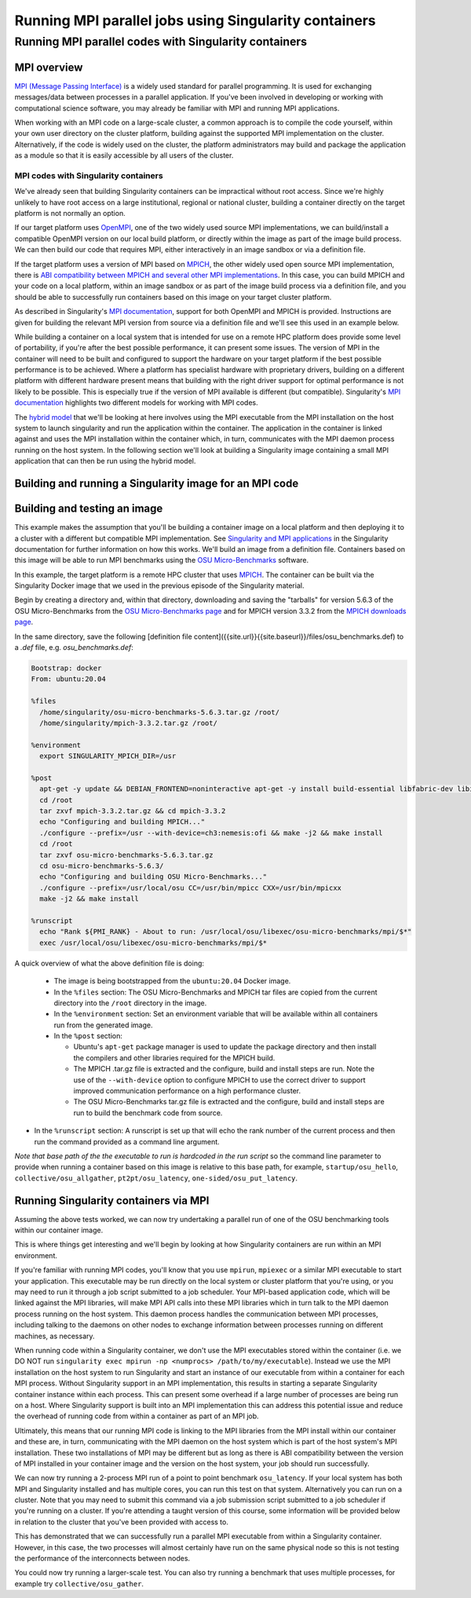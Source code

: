 .. _mpi_contain:

Running MPI parallel jobs using Singularity containers
======================================================

Running MPI parallel codes with Singularity containers
______________________________________________________

MPI overview
++++++++++++

`MPI (Message Passing Interface) <https://en.wikipedia.org/wiki/Message_Passing_Interface>`_
is a widely used standard for parallel programming. It is used for
exchanging messages/data between processes in a parallel application.
If you've been involved in developing or working with computational
science software, you may already be familiar with MPI and running MPI
applications.

When working with an MPI code on a large-scale cluster, a common
approach is to compile the code yourself, within your own user
directory on the cluster platform, building against the supported MPI
implementation on the cluster.  Alternatively, if the code is widely
used on the cluster, the platform administrators may build and package
the application as a module so that it is easily accessible by all
users of the cluster.

MPI codes with Singularity containers
-------------------------------------

We've already seen that building Singularity containers can be
impractical without root access. Since we're highly unlikely to have
root access on a large institutional, regional or national cluster,
building a container directly on the target platform is not normally
an option.

If our target platform uses `OpenMPI <https://www.open-mpi.org/>`_,
one of the two widely used source MPI implementations, we can
build/install a compatible OpenMPI version on our local build
platform, or directly within the image as part of the image build
process. We can then build our code that requires MPI, either
interactively in an image sandbox or via a definition file.

If the target platform uses a version of MPI based on `MPICH
<https://www.mpich.org/>`_, the other widely used open source MPI
implementation, there is `ABI compatibility between MPICH and several
other MPI implementations <https://www.mpich.org/abi/>`_.  In this
case, you can build MPICH and your code on a local platform, within an
image sandbox or as part of the image build process via a definition
file, and you should be able to successfully run containers based on
this image on your target cluster platform.

As described in Singularity's `MPI documentation
<https://sylabs.io/guides/3.7/user-guide/mpi.html>`_, support for both
OpenMPI and MPICH is provided. Instructions are given for building the
relevant MPI version from source via a definition file and we'll see
this used in an example below.

While building a container on a local system that is intended for use
on a remote HPC platform does provide some level of portability, if
you're after the best possible performance, it can present some
issues. The version of MPI in the container will need to be built and
configured to support the hardware on your target platform if the best
possible performance is to be achieved. Where a platform has
specialist hardware with proprietary drivers, building on a different
platform with different hardware present means that building with the
right driver support for optimal performance is not likely to be
possible. This is especially true if the version of MPI available is
different (but compatible). Singularity's `MPI documentation
<https://sylabs.io/guides/3.7/user-guide/mpi.html>`_ highlights two
different models for working with MPI codes.

The `hybrid model
<https://sylabs.io/guides/3.7/user-guide/mpi.html#hybrid-model>`_ that
we'll be looking at here involves using the MPI executable from the
MPI installation on the host system to launch singularity and run the
application within the container.  The application in the container is
linked against and uses the MPI installation within the container
which, in turn, communicates with the MPI daemon process running on
the host system. In the following section we'll look at building a
Singularity image containing a small MPI application that can then be
run using the hybrid model.

Building and running a Singularity image for an MPI code
++++++++++++++++++++++++++++++++++++++++++++++++++++++++

Building and testing an image
+++++++++++++++++++++++++++++

This example makes the assumption that you'll be building a container
image on a local platform and then deploying it to a cluster with a
different but compatible MPI implementation.  See `Singularity and MPI
applications
<https://sylabs.io/guides/3.7/user-guide/mpi.html#singularity-and-mpi-applications>`_
in the Singularity documentation for further information on how this
works.  We'll build an image from a definition file. Containers based
on this image will be able to run MPI benchmarks using the `OSU
Micro-Benchmarks <https://mvapich.cse.ohio-state.edu/benchmarks/>`_
software.

In this example, the target platform is a remote HPC cluster that uses
`MPICH <https://www.mpich.org/>`_.  The container can be built via the
Singularity Docker image that we used in the previous episode of the
Singularity material.

Begin by creating a directory and, within that directory, downloading
and saving the "tarballs" for version 5.6.3 of the OSU
Micro-Benchmarks from the `OSU Micro-Benchmarks page
<https://mvapich.cse.ohio-state.edu/benchmarks/>`_ and for MPICH
version 3.3.2 from the `MPICH downloads page
<https://www.mpich.org/downloads/>`_.

In the same directory, save the following [definition file
content]({{site.url}}{{site.baseurl}}/files/osu_benchmarks.def) to a
`.def` file, e.g. `osu_benchmarks.def`:

.. code-block:: bash

   Bootstrap: docker
   From: ubuntu:20.04

   %files
     /home/singularity/osu-micro-benchmarks-5.6.3.tar.gz /root/
     /home/singularity/mpich-3.3.2.tar.gz /root/

   %environment
     export SINGULARITY_MPICH_DIR=/usr

   %post
     apt-get -y update && DEBIAN_FRONTEND=noninteractive apt-get -y install build-essential libfabric-dev libibverbs-dev gfortran
     cd /root
     tar zxvf mpich-3.3.2.tar.gz && cd mpich-3.3.2
     echo "Configuring and building MPICH..."
     ./configure --prefix=/usr --with-device=ch3:nemesis:ofi && make -j2 && make install
     cd /root
     tar zxvf osu-micro-benchmarks-5.6.3.tar.gz
     cd osu-micro-benchmarks-5.6.3/
     echo "Configuring and building OSU Micro-Benchmarks..."
     ./configure --prefix=/usr/local/osu CC=/usr/bin/mpicc CXX=/usr/bin/mpicxx
     make -j2 && make install

   %runscript
     echo "Rank ${PMI_RANK} - About to run: /usr/local/osu/libexec/osu-micro-benchmarks/mpi/$*"
     exec /usr/local/osu/libexec/osu-micro-benchmarks/mpi/$*

A quick overview of what the above definition file is doing:

 - The image is being bootstrapped from the ``ubuntu:20.04`` Docker
   image.
 - In the ``%files`` section: The OSU Micro-Benchmarks and MPICH tar
   files are copied from the current directory into the ``/root``
   directory in the image.
 - In the ``%environment`` section: Set an environment variable that
   will be available within all containers run from the generated
   image.
 - In the ``%post`` section:

   - Ubuntu's ``apt-get`` package manager is used to update the package
     directory and then install the compilers and other libraries
     required for the MPICH build.
   - The MPICH .tar.gz file is extracted and the configure, build and
     install steps are run. Note the use of the ``--with-device`` option
     to configure MPICH to use the correct driver to support improved
     communication performance on a high performance cluster.
   - The OSU Micro-Benchmarks tar.gz file is extracted and the
     configure, build and install steps are run to build the benchmark
     code from source.

- In the ``%runscript`` section: A runscript is set up that will echo
  the rank number of the current process and then run the command
  provided as a command line argument.

*Note that base path of the the executable to run is hardcoded in the
run script* so the command line parameter to provide when running a
container based on this image is relative to this base path, for
example, ``startup/osu_hello``, ``collective/osu_allgather``,
``pt2pt/osu_latency``, ``one-sided/osu_put_latency``.

.. exercise:: Build and test the OSU Micro-Benchmarks image

   Using the above definition file, build a Singularity image named
   ``osu_benchmarks.sif``.  Once you have built the image, use it to
   run the `osu_hello` benchmark that is found in the `startup`
   benchmark folder.

   *NOTE: If you're not using the Singularity Docker image to build
   your Singularity image, you will need to edit the path to the
   .tar.gz file in the ``%files`` section of the definition file.*

   .. solution::

      You should be able to build an image from the definition file
      as follows:

      .. code-block:: bash

	singularity build osu_benchmarks.sif osu_benchmarks.def

      Note that if you're running the Singularity Docker container
      directly from the command line to undertake your build, you'll
      need to provide the full path to the ``.def`` file at which it
      appears within the container - for example, if you've bind
      mounted the directory containing the file to
      ``/home/singularity`` within the container, the full path to the
      ``.def`` file will be ``/home/singularity/osu_benchmarks.def``.

      Assuming the image builds successfully, you can then try
      running the container locally and also transfer the SIF file
      to a cluster platform that you have access to (that has
      Singularity installed) and run it there.

      Let's begin with a single-process run of ``osu_hello`` on the
      local system to ensure that we can run the container as
      expected:

      .. code-block:: bash

	singularity run osu_benchmarks.sif startup/osu_hello

      You should see output similar to the following:

      .. code-block:: text

         Rank  - About to run: /usr/local/osu/libexec/osu-micro-benchmarks/mpi/startup/osu_hello
         # OSU MPI Hello World Test v5.6.2
         This is a test with 1 processes

      Note that no rank number is shown since we didn't run the
      container via mpirun and so the ``${PMI_RANK}`` environment
      variable that we'd normally have set in an MPICH run process is
      not set.

Running Singularity containers via MPI
++++++++++++++++++++++++++++++++++++++

Assuming the above tests worked, we can now try undertaking a parallel run of
one of the OSU benchmarking tools within our container image.

This is where things get interesting and we'll begin by looking at how Singularity
containers are run within an MPI environment.

If you're familiar with running MPI codes, you'll know that you use ``mpirun``,
``mpiexec`` or a similar MPI executable to start your application. This executable
may be run directly on the local system or cluster platform that you're using, or
you may need to run it through a job script submitted to a job scheduler.
Your MPI-based application code, which will be linked against the MPI libraries,
will make MPI API calls into these MPI libraries which in turn talk to the MPI
daemon process running on the host system. This daemon process handles the
communication between MPI processes, including talking to the daemons on other
nodes to exchange information between processes running on different machines, as necessary.

When running code within a Singularity container, we don't use the MPI executables
stored within the container (i.e. we DO NOT run ``singularity exec mpirun -np <numprocs> /path/to/my/executable``).
Instead we use the MPI installation on the host system to run Singularity and start
an instance of our executable from within a container for each MPI process.
Without Singularity support in an MPI implementation, this results in starting
a separate Singularity container instance within each process. This can present
some overhead if a large number of processes are being run on a host. Where Singularity
support is built into an MPI implementation this can address this potential issue and reduce
the overhead of running code from within a container as part of an MPI job.

Ultimately, this means that our running MPI code is linking to the MPI libraries
from the MPI install within our container and these are, in turn, communicating
with the MPI daemon on the host system which is part of the host system's MPI installation.
These two installations of MPI may be different but as long as there is ABI compatibility
between the version of MPI installed in your container image and the version on the host system,
your job should run successfully.

We can now try running a 2-process MPI run of a point to point benchmark ``osu_latency``.
If your local system has both MPI and Singularity installed and has multiple cores,
you can run this test on that system. Alternatively you can run on a cluster. Note
that you may need to submit this command via a job submission script submitted
to a job scheduler if you're running on a cluster. If you're attending a taught
version of this course, some information will be provided below in relation to
the cluster that you've been provided with access to.

.. exercise:: Undertake a parallel run of the ``osu_latency`` benchmark (general example)

    Move the ``osu_benchmarks.sif`` Singularity image onto the cluster
    (or other suitable) platform where you're going to undertake
    your benchmark run.

    You should be able to run the benchmark using a command similar
    to the one shown below. However, if you are running on a
    cluster, you may need to write and submit a job submission
    script at this point to initiate running of the benchmark.

    .. code-block:: bash

      mpirun -np 2 singularity run osu_benchmarks.sif pt2pt/osu_latency

    .. solution:: Expected output and discussion

       As you can see in the mpirun command shown above, we have called
       ``mpirun`` on the host system and are passing to MPI the
       ``singularity`` executable for which the parameters are the image
       file and any parameters we want to pass to the image's run
       script, in this case the path/name of the benchmark executable
       to run.

       The following shows an example of the output you should expect
       to see. You should have latency values shown for message sizes
       up to 4MB.

       .. code-block:: text

          Rank 1 - About to run: /.../mpi/pt2pt/osu_latency
          Rank 0 - About to run: /.../mpi/pt2pt/osu_latency
          # OSU MPI Latency Test v5.6.2
          # Size          Latency (us)
          0                       0.38
          1                       0.34
          ...

.. exercise:: Undertake a parallel run of the ``osu_latency`` benchmark (taught course cluster example)

   This version of the exercise for undertaking a parallel run of the
   osu_latency benchmark with your Singularity container that
   contains an MPI build is specific to this run of the course.  The
   information provided here is specifically tailored to the HPC
   platform that you've been given access to for this taught version
   of the course.  Move the `osu_benchmarks.sif` Singularity image
   onto the cluster where you're going to undertake your benchmark
   run.  You should use `scp` or a similar utility to copy the file.
   The platform you've been provided with access to uses `Slurm`
   schedule jobs to run on the platform. You now need to create a
   `Slurm` job submission script to run the benchmark.

   Download this [template
   script]({{site.url}}{{site.baseurl}}/files/osu_latency.slurm.template)
   and edit it to suit your configuration.  Submit the modified
   job submission script to the `Slurm` scheduler using the
   `sbatch` command.

   .. code-block:: bash

      sbatch osu_latency.slurm

   .. solution:: Expected output and discussion

      As you will have seen in the commands using the provided
      template job submission script, we have called `mpirun` on the
      host system and are passing to MPI the `singularity` executable
      for which the parameters are the image file and any parameters
      we want to pass to the image's run script. In this case, the
      parameters are the path/name of the benchmark executable to
      run.

      The following shows an example of the output you should expect
      to see. You should have latency values shown for message sizes
      up to 4MB.

      .. code-block:: text

	 INFO:    Convert SIF file to sandbox...
	 INFO:    Convert SIF file to sandbox...
	 Rank 1 - About to run: /.../mpi/pt2pt/osu_latency
	 Rank 0 - About to run: /.../mpi/pt2pt/osu_latency
	 # OSU MPI Latency Test v5.6.2
	 # Size          Latency (us)
	 0                       1.49
	 1                       1.50
	 2                       1.50
	 ...
	 4194304               915.44
	 INFO:    Cleaning up image...
	 INFO:    Cleaning up image...

This has demonstrated that we can successfully run a parallel MPI
executable from within a Singularity container.  However, in this
case, the two processes will almost certainly have run on the same
physical node so this is not testing the performance of the
interconnects between nodes.

You could now try running a larger-scale test. You can also try
running a benchmark that uses multiple processes, for example try
``collective/osu_gather``.

.. exercise:: Investigate performance when using a container image
              built on a local system and run on a cluster

   To get an idea of any difference in performance between the code
   within your Singularity image and the same code built natively
   on the target HPC platform, try building the OSU benchmarks from
   source, locally on the cluster. Then try running the same
   benchmark(s) that you ran via the singularity container.  Have a
   look at the outputs you get when running ``collective/osu_gather``
   or one of the other collective benchmarks to get an idea of
   whether there is a performance difference and how significant it
   is.

   Try running with enough processes that the processes are spread
   across different physical nodes so that you're making use of the
   cluster's network interconnects.

   What do you see?

   .. solution:: Discussion

      You may find that performance is significantly better with the
      version of the code built directly on the HPC platform.
      Alternatively, performance may be similar between the two
      versions.

      How big is the performance difference between the two builds of
      the code?

      What might account for any difference in performance between the
      two builds of the code?

      If performance is an issue for you with codes that you'd like to
      run via Singularity, you are advised to take a look at using the
      `bind model
      <https://sylabs.io/guides/3.5/user-guide/mpi.html#bind-model>`_
      for building/running MPI applications through Singularity.
